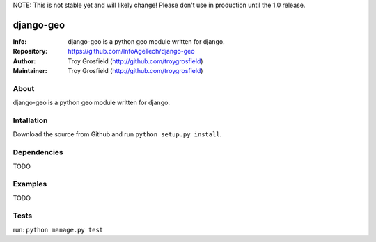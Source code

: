 NOTE: This is not stable yet and will likely change!  Please don't use in production until the 1.0 release.

==========
django-geo
==========
:Info: django-geo is a python geo module written for django.
:Repository: https://github.com/InfoAgeTech/django-geo
:Author: Troy Grosfield (http://github.com/troygrosfield)
:Maintainer: Troy Grosfield (http://github.com/troygrosfield)

.. image:: https://travis-ci.org/InfoAgeTech/django-geo.png?branch=master
  :target: http://travis-ci.org/InfoAgeTech/django-geo

About
=====
django-geo is a python geo module written for django.

Intallation
===========
Download the source from Github and run ``python setup.py install``.

Dependencies
============
TODO

Examples
========
TODO

Tests
=====
run: ``python manage.py test``
